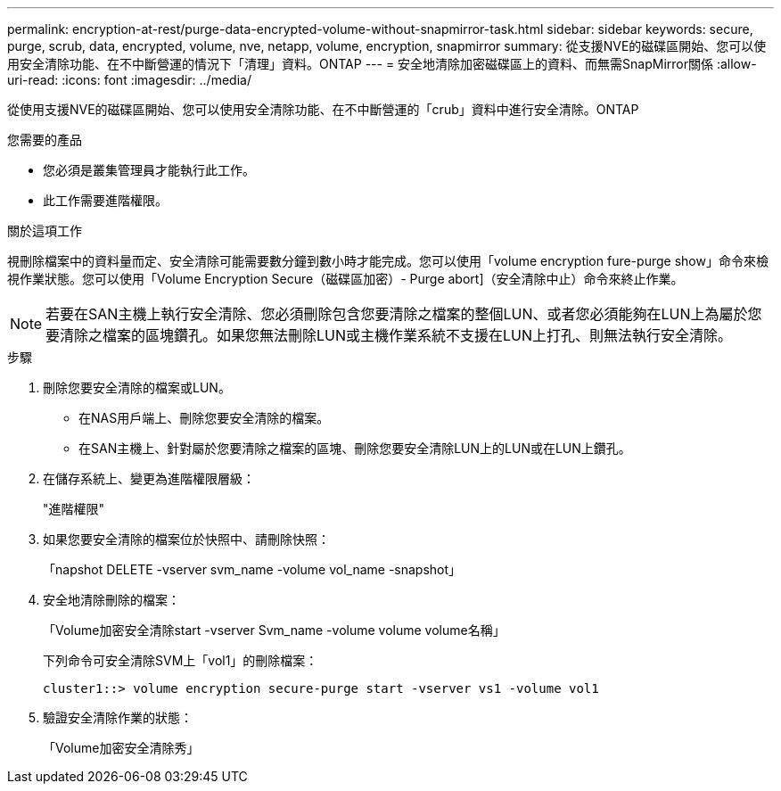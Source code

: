 ---
permalink: encryption-at-rest/purge-data-encrypted-volume-without-snapmirror-task.html 
sidebar: sidebar 
keywords: secure, purge, scrub, data, encrypted, volume, nve, netapp, volume, encryption, snapmirror 
summary: 從支援NVE的磁碟區開始、您可以使用安全清除功能、在不中斷營運的情況下「清理」資料。ONTAP 
---
= 安全地清除加密磁碟區上的資料、而無需SnapMirror關係
:allow-uri-read: 
:icons: font
:imagesdir: ../media/


[role="lead"]
從使用支援NVE的磁碟區開始、您可以使用安全清除功能、在不中斷營運的「crub」資料中進行安全清除。ONTAP

.您需要的產品
* 您必須是叢集管理員才能執行此工作。
* 此工作需要進階權限。


.關於這項工作
視刪除檔案中的資料量而定、安全清除可能需要數分鐘到數小時才能完成。您可以使用「volume encryption fure-purge show」命令來檢視作業狀態。您可以使用「Volume Encryption Secure（磁碟區加密）- Purge abort]（安全清除中止）命令來終止作業。

[NOTE]
====
若要在SAN主機上執行安全清除、您必須刪除包含您要清除之檔案的整個LUN、或者您必須能夠在LUN上為屬於您要清除之檔案的區塊鑽孔。如果您無法刪除LUN或主機作業系統不支援在LUN上打孔、則無法執行安全清除。

====
.步驟
. 刪除您要安全清除的檔案或LUN。
+
** 在NAS用戶端上、刪除您要安全清除的檔案。
** 在SAN主機上、針對屬於您要清除之檔案的區塊、刪除您要安全清除LUN上的LUN或在LUN上鑽孔。


. 在儲存系統上、變更為進階權限層級：
+
"進階權限"

. 如果您要安全清除的檔案位於快照中、請刪除快照：
+
「napshot DELETE -vserver svm_name -volume vol_name -snapshot」

. 安全地清除刪除的檔案：
+
「Volume加密安全清除start -vserver Svm_name -volume volume volume名稱」

+
下列命令可安全清除SVM上「vol1」的刪除檔案：

+
[listing]
----
cluster1::> volume encryption secure-purge start -vserver vs1 -volume vol1
----
. 驗證安全清除作業的狀態：
+
「Volume加密安全清除秀」


